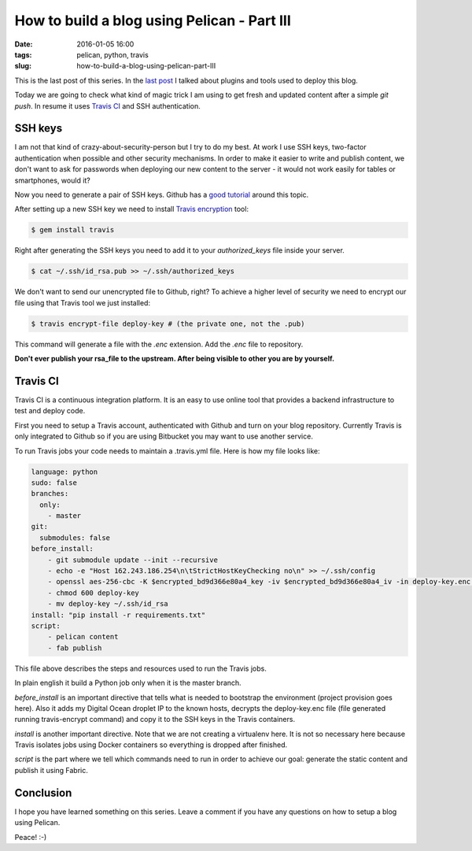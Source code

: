 How to build a blog using Pelican - Part III
############################################

:date: 2016-01-05 16:00
:tags: pelican, python, travis
:slug: how-to-build-a-blog-using-pelican-part-III

This is the last post of this series. In the `last post <{filename}/how-to-build-a-blog-using-pelican-part-II.rst>`_ I talked about plugins and tools used to deploy this blog.

Today we are going to check what kind of magic trick I am using to get fresh and updated content after a simple `git push`. In resume it uses `Travis CI`_ and SSH authentication.

SSH keys
--------

I am not that kind of crazy-about-security-person but I try to do my best. At work I use SSH keys, two-factor authentication when possible and other security mechanisms. In order to make it easier to write and publish content, we don't want to ask for passwords when deploying our new content to the server - it would not work easily for tables or smartphones, would it?

Now you need to generate a pair of SSH keys. Github has a `good tutorial`_ around this topic.

After setting up a new SSH key we need to install `Travis encryption`_ tool:

.. code-block:: shell

    $ gem install travis

Right after generating the SSH keys you need to add it to your *authorized_keys* file inside your server.

.. code-block:: shell

    $ cat ~/.ssh/id_rsa.pub >> ~/.ssh/authorized_keys

We don't want to send our unencrypted file to Github, right? To achieve a higher level of security we need to encrypt our file using that Travis tool we just installed:

.. code-block:: shell

    $ travis encrypt-file deploy-key # (the private one, not the .pub)

This command will generate a file with the `.enc` extension. Add the `.enc` file to repository.

**Don't ever publish your rsa_file to the upstream. After being visible to other you are by yourself.**

Travis CI
---------

Travis CI is a continuous integration platform. It is an easy to use online tool that provides a backend infrastructure to test and deploy code.

First you need to setup a Travis account, authenticated with Github and turn on your blog repository. Currently Travis is only integrated to Github so if you are using Bitbucket you may want to use another service.

To run Travis jobs your code needs to maintain a .travis.yml file. Here is how my file looks like:

.. code-block:: shell

    language: python
    sudo: false
    branches:
      only:
        - master
    git:
      submodules: false
    before_install:
        - git submodule update --init --recursive
        - echo -e "Host 162.243.186.254\n\tStrictHostKeyChecking no\n" >> ~/.ssh/config
        - openssl aes-256-cbc -K $encrypted_bd9d366e80a4_key -iv $encrypted_bd9d366e80a4_iv -in deploy-key.enc -out deploy-key -d
        - chmod 600 deploy-key
        - mv deploy-key ~/.ssh/id_rsa
    install: "pip install -r requirements.txt"
    script: 
        - pelican content
        - fab publish

This file above describes the steps and resources used to run the Travis jobs.

In plain english it build a Python job only when it is the master branch.

`before_install` is an important directive that tells what is needed to bootstrap the environment (project provision goes here). Also it adds my Digital Ocean droplet IP to the known hosts, decrypts the deploy-key.enc file (file generated running travis-encrypt command) and copy it to the SSH keys in the Travis containers.

`install` is another important directive. Note that we are not creating a virtualenv here. It is not so necessary here because Travis isolates jobs using Docker containers so everything is dropped after finished.

`script` is the part where we tell which commands need to run in order to achieve our goal: generate the static content and publish it using Fabric.

Conclusion
----------

I hope you have learned something on this series. Leave a comment if you have any questions on how to setup a blog using Pelican.

Peace! :-)

.. _Travis CI: https://travis-ci.org/
.. _good tutorial: https://help.github.com/articles/generating-ssh-keys/
.. _Travis encryption: https://docs.travis-ci.com/user/encryption-keys/
